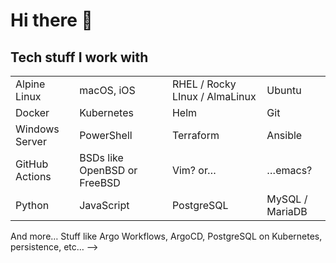 * Hi there 👋

** Tech stuff I work with
#+BEGIN_CENTER

| [[https://raw.githubusercontent.com/AtomMaterialUI/iconGenerator/master/assets/icons/files/alpine.svg]] Alpine Linux | [[https://raw.githubusercontent.com/AtomMaterialUI/iconGenerator/master/assets/icons/files/applescript.svg]] macOS, iOS | [[https://raw.githubusercontent.com/AtomMaterialUI/iconGenerator/master/assets/icons/files/redhat.svg]] RHEL / Rocky LInux / AlmaLinux | [[https://raw.githubusercontent.com/AtomMaterialUI/iconGenerator/master/assets/icons/ui/terminal-ubuntu.svg]] Ubuntu |
| [[https://raw.githubusercontent.com/AtomMaterialUI/iconGenerator/master/assets/icons/files/docker.svg]] Docker | [[https://raw.githubusercontent.com/AtomMaterialUI/iconGenerator/master/assets/icons/files/kubernetes.svg]] Kubernetes | [[https://raw.githubusercontent.com/AtomMaterialUI/iconGenerator/master/assets/icons/files/helm.svg]] Helm | [[https://raw.githubusercontent.com/AtomMaterialUI/iconGenerator/master/assets/icons/files/git.svg]] Git | 
| [[https://raw.githubusercontent.com/AtomMaterialUI/iconGenerator/master/assets/icons/files/windows.svg]] Windows Server |[[https://raw.githubusercontent.com/AtomMaterialUI/iconGenerator/master/assets/icons/files/powershell.svg]] PowerShell | [[https://raw.githubusercontent.com/AtomMaterialUI/iconGenerator/master/assets/icons/files/terraform.svg]] Terraform | [[https://raw.githubusercontent.com/AtomMaterialUI/iconGenerator/master/assets/icons/files/ansible.svg]] Ansible |
| [[https://raw.githubusercontent.com/AtomMaterialUI/iconGenerator/refs/heads/master/assets/icons/ui/github-action.svg]] GitHub Actions | [[https://raw.githubusercontent.com/AtomMaterialUI/iconGenerator/master/assets/icons/files/openbsd.svg]] BSDs like OpenBSD or FreeBSD | [[https://raw.githubusercontent.com/AtomMaterialUI/iconGenerator/master/assets/icons/files/vim.svg]] Vim? or... | [[https://raw.githubusercontent.com/AtomMaterialUI/iconGenerator/master/assets/icons/files/emacs.svg]] ...emacs? |
| [[https://raw.githubusercontent.com/AtomMaterialUI/iconGenerator/master/assets/icons/files/python.svg]] Python |[[https://raw.githubusercontent.com/AtomMaterialUI/iconGenerator/master/assets/icons/files/js.svg]] JavaScript |[[https://raw.githubusercontent.com/AtomMaterialUI/iconGenerator/master/assets/icons/files/pgsql.svg]] PostgreSQL |[[https://raw.githubusercontent.com/AtomMaterialUI/iconGenerator/master/assets/icons/files/sql.svg]] MySQL / MariaDB |

#+END_CENTER

And more... Stuff like Argo Workflows, ArgoCD, PostgreSQL on Kubernetes, persistence, etc...
-->
